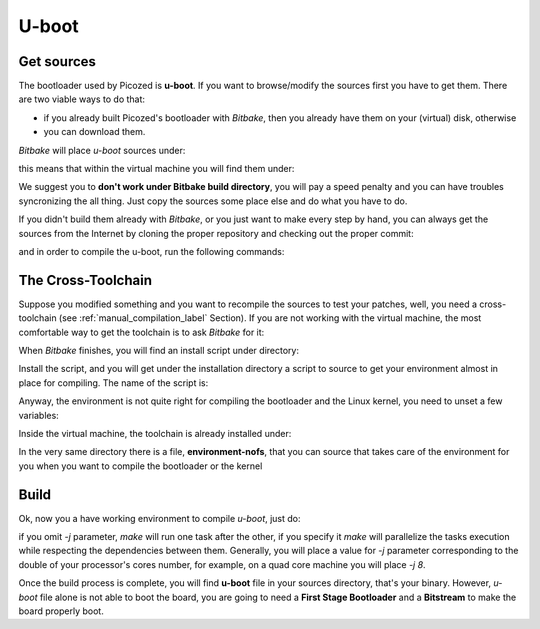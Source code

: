 U-boot
======

Get sources
-----------

The bootloader used by Picozed is **u-boot**. 
If you want to browse/modify the sources first you have to get them. There are two viable
ways to do that:

* if you already built Picozed's bootloader with *Bitbake*, then you already have them on your (virtual) disk, otherwise

* you can download them.

*Bitbake* will place *u-boot* sources under:

.. raw:: html

 <div>
 <div><b class="admonition-host">&nbsp;&nbsp;Host&nbsp;&nbsp;</b>&nbsp;&nbsp;<a style="float: right;" href="javascript:select_text( 'bootloader_rst-host-71' );">select</a></div>
 <pre class="line-numbers pre-replacer" data-start="1"><code id="bootloader_rst-host-71" class="language-markup">/path/to/build/tmp/work/picozed_zynq7-poky-linux-gnueabi/u-boot-spl-xlnx/v2015.01-xilinx+gitAUTOINC+58359ed548-r0/git</code></pre>
 <script src="_static/prism.js"></script>
 <script src="_static/select_text.js"></script>
 </div>


this means that within the virtual machine you will find them under:

.. raw:: html

 <div>
 <div><b class="admonition-host">&nbsp;&nbsp;Host&nbsp;&nbsp;</b>&nbsp;&nbsp;<a style="float: right;" href="javascript:select_text( 'bootloader_rst-host-72' );">select</a></div>
 <pre class="line-numbers pre-replacer" data-start="1"><code id="bootloader_rst-host-72" class="language-markup">/home/architech/architech_sdk/architech/picozed/yocto/build/tmp/work/picozed_zynq7-poky-linux-gnueabi/u-boot-spl-xlnx/v2015.01-xilinx+gitAUTOINC+58359ed548-r0/git</code></pre>
 <script src="_static/prism.js"></script>
 <script src="_static/select_text.js"></script>
 </div>


We suggest you to **don't work under Bitbake build directory**, you will pay a speed penalty
and you can have troubles syncronizing the all thing. Just copy the sources some place else
and do what you have to do.

If you didn't build them already with *Bitbake*, or you just want to make every step by hand,
you can always get the sources from the Internet by cloning the proper repository and checking
out the proper commit:

.. raw:: html

 <div>
 <div><b class="admonition-host">&nbsp;&nbsp;Host&nbsp;&nbsp;</b>&nbsp;&nbsp;<a style="float: right;" href="javascript:select_text( 'bootloader_rst-host-73' );">select</a></div>
 <pre class="line-numbers pre-replacer" data-start="1"><code id="bootloader_rst-host-73" class="language-markup">cd ~/Documents
 git clone git://github.com/Xilinx/u-boot-xlnx.git
 cd u-boot-xlnx
 git checkout 58359ed54834e42e5f9ee336a7daa62c3c86c32a
 patch -p1 &lt; ~/architech_sdk/architech/picozed/yocto/meta-xilinx/recipes-bsp/u-boot/u-boot-xlnx/zynq-Add-Zynq-PicoZed-board-support.patch
 patch -p1 &lt; ~/architech_sdk/architech/picozed/yocto/meta-xilinx/recipes-bsp/u-boot/u-boot-xlnx/microblaze-Fix-EMAC-Lite-initialization.patch
 patch -p1 &lt; ~/architech_sdk/architech/picozed/yocto/meta-xilinx/recipes-bsp/u-boot/u-boot-xlnx/microblaze-generic_defconfig-Disable-configs.patch</code></pre>
 <script src="_static/prism.js"></script>
 <script src="_static/select_text.js"></script>
 </div>

and in order to compile the u-boot, run the following commands:

.. raw:: html

 <div>
 <div><b class="admonition-host">&nbsp;&nbsp;Host&nbsp;&nbsp;</b>&nbsp;&nbsp;<a style="float: right;" href="javascript:select_text( 'bootloader_rst-host-74' );">select</a></div>
 <pre class="line-numbers pre-replacer" data-start="1"><code id="bootloader_rst-host-74" class="language-markup">source ~/architech_sdk/architech/picozed/toolchain/environment-nofs
 export LDFLAGS="-L ~/architech_sdk/architech/picozed/toolchain/sysroots/cortexa9-vfp-neon-poky-linux-gnueabi/usr/lib/arm-poky-linux-gnueabi/4.9.1/"
 make ARCH=arm distclean
 make zynq_picozed_config
 USE_PRIVATE_LIBGCC="yes" make all</code></pre>
 <script src="_static/prism.js"></script>
 <script src="_static/select_text.js"></script>
 </div>


The Cross-Toolchain
-------------------

Suppose you modified something and you want to recompile the sources to test your patches, well,
you need a cross-toolchain (see :ref:`manual_compilation_label` Section). If you are not working
with the virtual machine, the most comfortable way to get the toolchain is to ask *Bitbake* for it:

.. raw:: html

 <div>
 <div><b class="admonition-host">&nbsp;&nbsp;Host&nbsp;&nbsp;</b>&nbsp;&nbsp;<a style="float: right;" href="javascript:select_text( 'bootloader_rst-host-75' );">select</a></div>
 <pre class="line-numbers pre-replacer" data-start="1"><code id="bootloader_rst-host-75" class="language-markup">bitbake meta-toolchain</code></pre>
 <script src="_static/prism.js"></script>
 <script src="_static/select_text.js"></script>
 </div>

When *Bitbake* finishes, you will find an install script under directory:

.. host::

 path/to/build/tmp/deploy/sdk/

Install the script, and you will get under the installation directory a script to source to get your
environment almost in place for compiling. The name of the script is:

.. raw:: html

 <div>
 <div><b class="admonition-host">&nbsp;&nbsp;Host&nbsp;&nbsp;</b>&nbsp;&nbsp;<a style="float: right;" href="javascript:select_text( 'bootloader_rst-host-76' );">select</a></div>
 <pre class="line-numbers pre-replacer" data-start="1"><code id="bootloader_rst-host-76" class="language-markup">environment-setup-armv7a-vfp-neon-poky-linux-gnueabi</code></pre>
 <script src="_static/prism.js"></script>
 <script src="_static/select_text.js"></script>
 </div>

Anyway, the environment is not quite right for compiling the bootloader and the Linux kernel, you need
to unset a few variables:

.. raw:: html

 <div>
 <div><b class="admonition-host">&nbsp;&nbsp;Host&nbsp;&nbsp;</b>&nbsp;&nbsp;<a style="float: right;" href="javascript:select_text( 'bootloader_rst-host-77' );">select</a></div>
 <pre class="line-numbers pre-replacer" data-start="1"><code id="bootloader_rst-host-77" class="language-markup">unset CFLAGS CPPFLAGS CXXFLAGS LDFLAGS</code></pre>
 <script src="_static/prism.js"></script>
 <script src="_static/select_text.js"></script>
 </div>

Inside the virtual machine, the toolchain is already installed under:

.. raw:: html

 <div>
 <div><b class="admonition-host">&nbsp;&nbsp;Host&nbsp;&nbsp;</b>&nbsp;&nbsp;<a style="float: right;" href="javascript:select_text( 'bootloader_rst-host-78' );">select</a></div>
 <pre class="line-numbers pre-replacer" data-start="1"><code id="bootloader_rst-host-78" class="language-markup">/home/architech/architech_sdk/architech/picozed/toolchain</code></pre>
 <script src="_static/prism.js"></script>
 <script src="_static/select_text.js"></script>
 </div>

In the very same directory there is a file, **environment-nofs**, that you can source that takes care of the
environment for you when you want to compile the bootloader or the kernel

.. raw:: html

 <div>
 <div><b class="admonition-host">&nbsp;&nbsp;Host&nbsp;&nbsp;</b>&nbsp;&nbsp;<a style="float: right;" href="javascript:select_text( 'bootloader_rst-host-79' );">select</a></div>
 <pre class="line-numbers pre-replacer" data-start="1"><code id="bootloader_rst-host-79" class="language-markup">source /home/architech/architech_sdk/architech/picozed/toolchain/environment-nofs</code></pre>
 <script src="_static/prism.js"></script>
 <script src="_static/select_text.js"></script>
 </div>

Build
-----

Ok, now you a have working environment to compile *u-boot*, just do:

.. raw:: html

 <div>
 <div><b class="admonition-host">&nbsp;&nbsp;Host&nbsp;&nbsp;</b>&nbsp;&nbsp;<a style="float: right;" href="javascript:select_text( 'bootloader_rst-host-710' );">select</a></div>
 <pre class="line-numbers pre-replacer" data-start="1"><code id="bootloader_rst-host-710" class="language-markup">cd ~/Documents/u-boot-xlnx/
 make mrproper
 make zynq_picozed_config
 make [-j parallelism factor] all</code></pre>
 <script src="_static/prism.js"></script>
 <script src="_static/select_text.js"></script>
 </div>

if you omit *-j* parameter, *make* will run one task after the other, if you specify it *make* will parallelize
the tasks execution while respecting the dependencies between them.
Generally, you will place a value for *-j* parameter corresponding to the double of your processor's cores number,
for example, on a quad core machine you will place *-j 8*.

Once the build process is complete, you will find **u-boot** file in your sources directory, that's your binary.
However, *u-boot* file alone is not able to boot the board, you are going to need a **First Stage Bootloader** and
a **Bitstream** to make the board properly boot.
